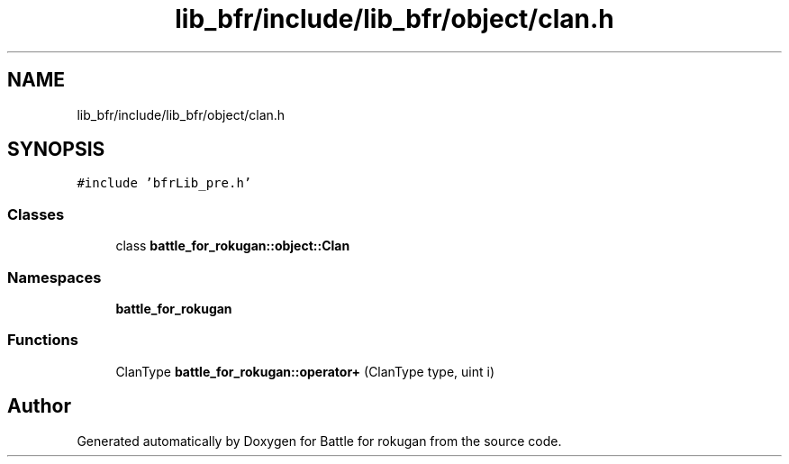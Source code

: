 .TH "lib_bfr/include/lib_bfr/object/clan.h" 3 "Thu Mar 25 2021" "Battle for rokugan" \" -*- nroff -*-
.ad l
.nh
.SH NAME
lib_bfr/include/lib_bfr/object/clan.h
.SH SYNOPSIS
.br
.PP
\fC#include 'bfrLib_pre\&.h'\fP
.br

.SS "Classes"

.in +1c
.ti -1c
.RI "class \fBbattle_for_rokugan::object::Clan\fP"
.br
.in -1c
.SS "Namespaces"

.in +1c
.ti -1c
.RI " \fBbattle_for_rokugan\fP"
.br
.in -1c
.SS "Functions"

.in +1c
.ti -1c
.RI "ClanType \fBbattle_for_rokugan::operator+\fP (ClanType type, uint i)"
.br
.in -1c
.SH "Author"
.PP 
Generated automatically by Doxygen for Battle for rokugan from the source code\&.
